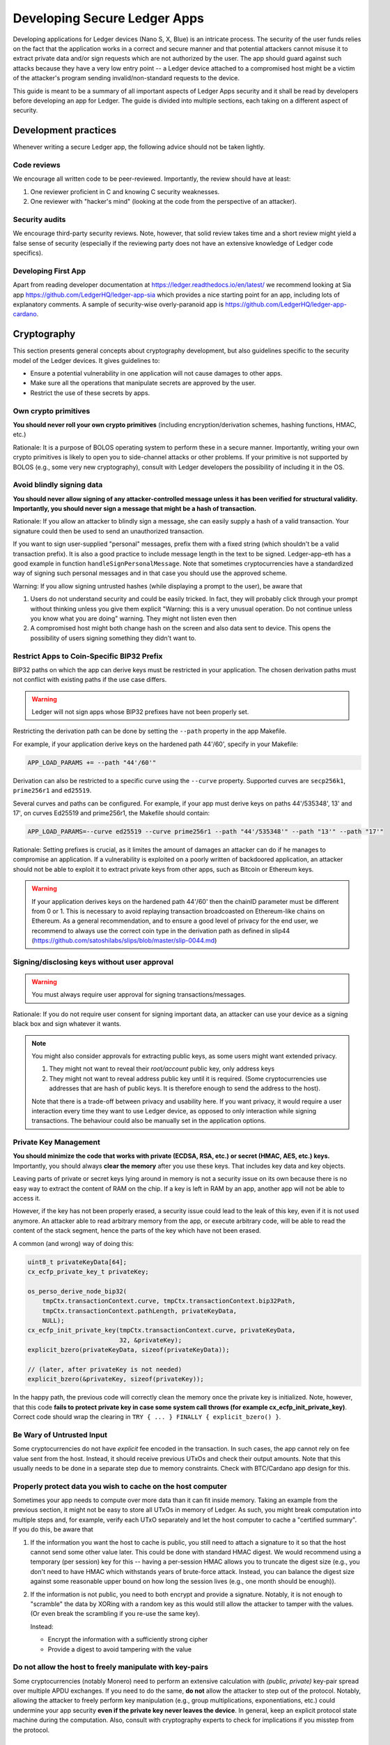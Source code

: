 .. Security Guidelines for Ledger Applications documentation master file, created by
   sphinx-quickstart on Wed Sep 11 11:09:50 2019.
   You can adapt this file completely to your liking, but it should at least
   contain the root `toctree` directive.

Developing Secure Ledger Apps
=============================



Developing applications for Ledger devices (Nano S, X, Blue) is an
intricate process. The security of the user funds relies on the fact
that the application works in a correct and secure manner and that
potential attackers cannot misuse it to extract private data and/or sign
requests which are not authorized by the user. The app should guard
against such attacks because they have a very low entry point -- a
Ledger device attached to a compromised host might be a victim of the
attacker's program sending invalid/non-standard requests to the device.

This guide is meant to be a summary of all important aspects of Ledger
Apps security and it shall be read by developers before developing an
app for Ledger. The guide is divided into multiple sections, each taking
on a different aspect of security.

Development practices
---------------------

Whenever writing a secure Ledger app, the following advice should not be
taken lightly.

Code reviews
~~~~~~~~~~~~

We encourage all written code to be peer-reviewed. Importantly, the
review should have at least:

1. One reviewer proficient in C and knowing C security weaknesses.
2. One reviewer with "hacker's mind" (looking at the code from the
   perspective of an attacker).

Security audits
~~~~~~~~~~~~~~~

We encourage third-party security reviews. Note, however, that solid
review takes time and a short review might yield a false sense of
security (especially if the reviewing party does not have an extensive
knowledge of Ledger code specifics).

Developing First App
~~~~~~~~~~~~~~~~~~~~

Apart from reading developer documentation at
https://ledger.readthedocs.io/en/latest/ we recommend looking at Sia app
https://github.com/LedgerHQ/ledger-app-sia which provides a nice
starting point for an app, including lots of explanatory comments. A
sample of security-wise overly-paranoid app is
https://github.com/LedgerHQ/ledger-app-cardano.

Cryptography
------------

This section presents general concepts about cryptography development,
but also guidelines specific to the security model of the Ledger
devices. It gives guidelines to:

* Ensure a potential vulnerability in one application will not cause
  damages to other apps.
* Make sure all the operations that manipulate secrets are approved by
  the user.
* Restrict the use of these secrets by apps.

Own crypto primitives
~~~~~~~~~~~~~~~~~~~~~

**You should never roll your own crypto primitives** (including
encryption/derivation schemes, hashing functions, HMAC, etc.)

Rationale: It is a purpose of BOLOS operating system to perform these in
a secure manner. Importantly, writing your own crypto primitives is
likely to open you to side-channel attacks or other problems. If your
primitive is not supported by BOLOS (e.g., some very new cryptography),
consult with Ledger developers the possibility of including it in the
OS.

Avoid blindly signing data
~~~~~~~~~~~~~~~~~~~~~~~~~~

**You should never allow signing of any attacker-controlled message
unless it has been verified for structural validity. Importantly, you
should never sign a message that might be a hash of transaction.**

Rationale: If you allow an attacker to blindly sign a message, she can
easily supply a hash of a valid transaction. Your signature could then
be used to send an unauthorized transaction.

If you want to sign user-supplied "personal" messages, prefix them with
a fixed string (which shouldn't be a valid transaction prefix). It is
also a good practice to include message length in the text to be signed.
Ledger-app-eth has a good example in function
``handleSignPersonalMessage``. Note that sometimes cryptocurrencies have
a standardized way of signing such personal messages and in that case
you should use the approved scheme.

Warning: If you allow signing untrusted hashes (while displaying a
prompt to the user), be aware that

1. Users do not understand security and could be easily tricked. In
   fact, they will probably click through your prompt without thinking
   unless you give them explicit "Warning: this is a very unusual
   operation. Do not continue unless you know what you are doing"
   warning. They might not listen even then
2. A compromised host might both change hash on the screen and also data
   sent to device. This opens the possibility of users signing something
   they didn't want to.

Restrict Apps to Coin-Specific BIP32 Prefix
~~~~~~~~~~~~~~~~~~~~~~~~~~~~~~~~~~~~~~~~~~~

BIP32 paths on which the app can derive keys must be restricted in your
application. The chosen derivation paths must not conflict with existing
paths if the use case differs.

.. warning::
    Ledger will not sign apps whose BIP32 prefixes have not been properly set.

Restricting the derivation path can be done by setting the ``--path`` property
in the app Makefile.

For example, if your application derive keys on the hardened path 44'/60',
specify in your Makefile:

.. code:: makefile

    APP_LOAD_PARAMS += --path "44'/60'"


Derivation can also be restricted to a specific curve using the ``--curve``
property. Supported curves are ``secp256k1``, ``prime256r1`` and ``ed25519``.

Several curves and paths can be configured. For example, if your app must derive
keys on paths 44'/535348', 13' and 17', on curves Ed25519 and prime256r1, the
Makefile should contain:

.. code:: makefile

    APP_LOAD_PARAMS=--curve ed25519 --curve prime256r1 --path "44'/535348'" --path "13'" --path "17'"


Rationale: Setting prefixes is crucial, as it limites the amount of damages
an attacker can do if he manages to compromise an application. If a
vulnerability is exploited on a poorly written of backdoored application, an
attacker should not be able to exploit it to extract private keys from other
apps, such as Bitcoin or Ethereum keys.

.. warning::

    If your application derives keys on the hardened path 44'/60' then the chainID parameter must be different from 0 or 1.
    This is necessary to avoid replaying transaction broadcoasted on Ethereum-like chains on Ethereum.
    As a general recommendation, and to ensure a good level of privacy for the end user, we recommend to always use the correct coin  type in the derivation path as defined in slip44 (https://github.com/satoshilabs/slips/blob/master/slip-0044.md)


Signing/disclosing keys without user approval
~~~~~~~~~~~~~~~~~~~~~~~~~~~~~~~~~~~~~~~~~~~~~

.. warning::

    You must always require user approval for signing transactions/messages.

Rationale: If you do not require user consent for signing important
data, an attacker can use your device as a signing black box and sign
whatever it wants.

.. note::

    You might also consider approvals for extracting public keys, as
    some users might want extended privacy.
    
    1. They might not want to reveal their *root/account* public key, only
       address keys
    2. They might not want to reveal address public key until it is required.
       (Some cryptocurrencies use addresses that are hash of public keys. It
       is therefore enough to send the address to the host).
    
    Note that there is a trade-off between privacy and usability here. If
    you want privacy, it would require a user interaction every time they
    want to use Ledger device, as opposed to only interaction while signing
    transactions. The behaviour could also be manually set in the application
    options.

Private Key Management
~~~~~~~~~~~~~~~~~~~~~~

**You should minimize the code that works with private (ECDSA, RSA, etc.) or
secret (HMAC, AES, etc.) keys.** Importantly, you should always **clear the
memory** after you use these keys. That includes key data and key objects.

Leaving parts of private or secret keys lying around in memory is not a
security issue on its own because there is no easy way to extract the content
of RAM on the chip. If a key is left in RAM by an app, another app will not be
able to access it.

However, if the key has not been properly erased, a security issue could lead
to the leak of this key, even if it is not used anymore. An attacker able to
read arbitrary memory from the app, or execute arbitrary code, will be able
to read the content of the stack segment, hence the parts of the key which have
not been erased.

A common (and wrong) way of doing this:

.. code:: c

    uint8_t privateKeyData[64];
    cx_ecfp_private_key_t privateKey;

    os_perso_derive_node_bip32(
        tmpCtx.transactionContext.curve, tmpCtx.transactionContext.bip32Path,
        tmpCtx.transactionContext.pathLength, privateKeyData,
        NULL);
    cx_ecfp_init_private_key(tmpCtx.transactionContext.curve, privateKeyData,
                             32, &privateKey);
    explicit_bzero(privateKeyData, sizeof(privateKeyData));

    // (later, after privateKey is not needed)
    explicit_bzero(&privateKey, sizeof(privateKey));

In the happy path, the previous code will correctly clean the memory
once the private key is initialized. Note, however, that this code
**fails to protect private key in case some system call throws (for
example cx_ecfp_init_private_key)**. Correct code should wrap the
clearing in ``TRY { ... } FINALLY { explicit_bzero() }``.

Be Wary of Untrusted Input
~~~~~~~~~~~~~~~~~~~~~~~~~~

Some cryptocurrencies do not have *explicit* fee encoded in the
transaction. In such cases, the app cannot rely on fee value sent from
the host. Instead, it should receive previous UTxOs and check their
output amounts. Note that this usually needs to be done in a separate
step due to memory constraints. Check with BTC/Cardano app design for
this.

Properly protect data you wish to cache on the host computer
~~~~~~~~~~~~~~~~~~~~~~~~~~~~~~~~~~~~~~~~~~~~~~~~~~~~~~~~~~~~

Sometimes your app needs to compute over more data than it can fit
inside memory. Taking an example from the previous section, it might not
be easy to store all UTxOs in memory of Ledger. As such, you might break
computation into multiple steps and, for example, verify each UTxO
separately and let the host computer to cache a "certified summary". If
you do this, be aware that

1. If the information you want the host to cache is public, you still
   need to attach a signature to it so that the host cannot send some
   other value later. This could be done with standard HMAC digest. We
   would recommend using a temporary (per session) key for this --
   having a per-session HMAC allows you to truncate the digest size
   (e.g., you don't need to have HMAC which withstands years of
   brute-force attack. Instead, you can balance the digest size against
   some reasonable upper bound on how long the session lives (e.g., one
   month should be enough)).

2. If the information is not public, you need to both encrypt and
   provide a signature. Notably, it is not enough to "scramble" the data
   by XORing with a random key as this would still allow the attacker to
   tamper with the values. (Or even break the scrambling if you re-use
   the same key).

   Instead:

   -  Encrypt the information with a sufficiently strong cipher
   -  Provide a digest to avoid tampering with the value

Do not allow the host to freely manipulate with key-pairs
~~~~~~~~~~~~~~~~~~~~~~~~~~~~~~~~~~~~~~~~~~~~~~~~~~~~~~~~~

Some cryptocurrencies (notably Monero) need to perform an extensive
calculation with *(public, private)* key-pair spread over multiple APDU
exchanges. If you need to do the same, **do not** allow the attacker to
step out of the protocol. Notably, allowing the attacker to freely
perform key manipulation (e.g., group multiplications, exponentiations,
etc.) could undermine your app security **even if the private key never
leaves the device**. In general, keep an explicit protocol state machine
during the computation. Also, consult with cryptography experts to check
for implications if you misstep from the protocol.

C is your enemy
---------------

Know your C compiler
~~~~~~~~~~~~~~~~~~~~

Ledger apps are written in C. Unlike typical embedded project, the goal
here is to write for a single platform with a single compiler.

The current supported compiled is clang, and it supports newest language
features (up to C11). This is useful for both development and security.
You should really learn about the new features and use them extensively
as they might help you writing more secure code.

A random collection of useful features: intermingled declarations and code,
support of ``_Generic``, ``_Static_assert``, ``__builtin_types_compatible_p``,
``__typeof`` (very useful for safer versions of macros), etc.

Use safe macro constructs
~~~~~~~~~~~~~~~~~~~~~~~~~

C is a minefield of problems related to pointers. You can alleviate some
of the problems with good macros. Be however beware of when they can
fail. For example, take the following code:

.. code:: c

    #define ARRAY_LEN(a) sizeof(a) / sizeof(a[0])

Apart from the "obvious" problem of ARRAY\_LEN macro being written
without external parenthesis, making code such as

.. code:: c

    (uint8_t) ARRAY_LEN(x)

compile to what is understood by the compiler as

.. code:: c

    (uint8_t) sizeof(x) / sizeof(x[0])

there is an important problem with this macro. If used in the function
like this

.. code:: c

    void fn(int x[10]) {
        int len = ARRAY_LEN(x)
    }

The result is unexpectedly len=1. The reason is that ``int x[10]`` in
the function header is silently converted into ``int* x`` and the length
is therefore ``sizeof(ptr) / sizeof(int)`` which is indeed 1 on the
platform. You can read more about the problem and how to define a safe
version in
http://zubplot.blogspot.com/2015/01/gcc-is-wonderful-better-arraysize-macro.html
which explains a patch to the Linux kernel to improve safety of its
ARRAY\_SIZE macro.

Note that similar problems exist, if x is a pointer, with:

.. code:: c

    memset(x, 0, sizeof(x))

In general, if writing macros, try to write them in a way that they will
fail if they get a pointer instead of struct/array.

Buffer overflows/underflows
~~~~~~~~~~~~~~~~~~~~~~~~~~~

Buffer overflows and underflows are perhaps the biggest source of
security vulnerabilities in C code. The following example shows a buffer
overflow in (a past version) of one Ledger app.

.. code:: c

    #define MAX_RAW_TX 200
    ...
    struct tmpCtx {
        ...
        uint8_t rawTx[MAX_RAW_TX];
    } transactionContext_t;

    const uint8_t PREFIX[] = {0x00, 0x01, 0x02 ... } // coin-specific signing prefix

    void handleSign(uint8_t p1, uint8_t p2, uint8_t *workBuffer,
                    uint16_t dataLength, volatile unsigned int *flags,
                    volatile unsigned int *tx) {
        ... // (no dataLength validation, we can get up to 255 from APDU)
        // Note: we can pass this line with dataLength > 200
        if (parseTx(workBuffer, dataLength, &txContent) != USTREAM_FINISHED) {
            THROW(0x6A80);
        }
        ...
        memmove(tmpCtx.rawTx, PREFIX, sizeof(PREFIX));
        
        // Here is the vulnerability. There should be a check of
        // if (!(dataLength + sizeof(SIGN_PREFIX) < MAX_RAW_TX)) THROW(...)
        memmove(tmpCtx.transactionContext.rawTx + sizeof(SIGN_PREFIX), workBuffer, dataLength);
    }

In general, there is only a single remedy for buffer overflows -
**always check for available buffer space before writing to memory**.
The best is to not rely on some specific buffer size but instead rely on
sizeof operator. If using sizeof, be, however, very careful - if you
ever pass a buffer to a function, you are losing its size!

.. code:: c

    uint8_t a[100];
     
    main() {
     sizeof(a); // 100
     f(a);
     g(a);
    }
     
    void f(uint8_t* x) {
      sizeof(x); // 4 
    } 
     
    void g(uint8_t oops[100]) {
      sizeof(oops); // 4
    }

For the extra safery, consider using a SIZEOF macro defined similarly to
https://github.com/LedgerHQ/ledger-app-cardano/blob/f578c903c19288495a359a2bc909b39c33ee69ca/src/utils.h#L27

Be also wary of constructs like

.. code:: c

    memset(displayAddress, 0, sizeof(fullAddress));
    memmove((void *)displayAddress, tmpCtx.address, 5);
    memmove((void *)(displayAddress + 5), "...", 3);
    memmove((void *)(displayAddress + 8), tmpCtx.address + addressLength - 4, 4);

There are several problematic aspects of such code. Apart from
truncating important values (see next sections), this code makes a lot
of assumptions. For example, if addressLength < 4 (maybe some previous
function returns addressLength=0 instead of an error) we get buffer
underflow and copy up to 4 bytes of other memory and display it to the
user. Or a programmer decides to shorten definition of fullAddress below
13 and we would overwrite memory after the buffer. Finally, this code
uses explicit indexes (e.g., 5, 8=5+3). A better trick would be to have
a safe helper macro:

.. code:: c

    #define APPEND(ptr, end, from, len) \
      do { \
        if (ptr + len >= end || len < 0) THROW(); // not enough space \
        memcpy(ptr, from, len); \
        ptr += len; \
      } while(0)
     
    char* ptr_begin = displayAddress;
    char* ptr_end = displayAddress + sizeof(displayAddress); // points behind buffer
    APPEND(ptr_begin, ptr_end, tmpCtx.address, 5); // we should also assert addressLength>5
    APPEND(ptr_begin, ptr_end, "...", 3); // Note, we still have explicit size here
    APPEND(ptr_begin, ptr_end, tmpCtx.address - 4, 4); // Note: another assert

Finally, you can use SPRINTF macro from
``sdk/include/os_io_seproxyhal.h`` but be aware that the definition is

.. code:: c

    #define SPRINTF(strbuf, ...) snprintf(strbuf, sizeof(strbuf), __VA_ARGS__)

so the above warning about passing pointers instead of arrays applies to
it.

Integer overflows/underflows
~~~~~~~~~~~~~~~~~~~~~~~~~~~~

Integer overflows go hand in hand with buffer overflows. In fact, they
can cause serious buffer overflows. Consider following code where a
numeric underflow causes buffer overflow of 64kB!

.. code:: c

    void handleSign(uint8_t p1, uint8_t p2, uint8_t *workBuffer,
                    uint16_t dataLength, volatile unsigned int *flags,
                    volatile unsigned int *tx)
    {
        uint32_t i;
     
        // here we don't check if dataLength > 0 so we might be reading behind the buffer
        tmpCtx.transactionContext.pathLength = workBuffer[0];
        if ((tmpCtx.transactionContext.pathLength < 0x01) ||
            (tmpCtx.transactionContext.pathLength > MAX_BIP32_PATH))
        {
            PRINTF("Invalid path\n");
            THROW(0x6a80);
        }
        workBuffer++;
        dataLength--;
        for (i = 0; i < tmpCtx.transactionContext.pathLength; i++)
        {
            tmpCtx.transactionContext.bip32Path[i] =
                (workBuffer[0] << 24) | (workBuffer[1] << 16) |
                (workBuffer[2] << 8) | (workBuffer[3]);
            workBuffer += 4;
            // here we again blindly assume dataLength >= 4
            dataLength -= 4;
        }
     
        initTxContext(&txProcessingCtx, &sha256, &dataSha256, &txContent, N_storage.dataAllowed);
        // if we sent APDU with dataLength=0 at the beginning, we would end up with dataLength ~ 64kB here
        txResult = parseTx(&txProcessingCtx, workBuffer, dataLength);
        ...
    }

As a general rule, be very careful about variables which might overflow
or underflow. If possible, use bigger types that can accommodate the
arithmetic operations you need to perform. For buffer sizes, prefer
unsigned types -- that way, you can easily check both overflow and
underflow in one go, i.e.

.. code:: c

    void f(uint8_t* buf, size_t bufSize) { // size_t is unsigned
      if (bufSize < REASONABLE_SIZE) THROW(); // guards both against underflow and overflow!
    }

Data Truncation
~~~~~~~~~~~~~~~

Speaking of safely formatting data, be wary of truncated values.
Importantly, make sure you do not truncate any important data when
displaying on the Ledger screen.

Example 1: Truncating tx hash from
"f6954eb23ecd1d64c782e6d6c32fad2876003ae92986606585ae7187470d5e04" to
"f695...5e04" might look nice for the users but this effectively reduces
the security of hash and an attacker can now easily try to create a hash
collision. Instead, prefer scrolling/paging of long such important
values.

Example 2: Raise errors instead of truncation

.. code:: c

    int tmp[10]; // max 10 digits, right?
     
    uint32_t amount = 1987654321
    SPRINTF(tmp, "%d", amount) // at least we won't get buffer overflow here ...
    display(tmp) // but we display an empty screen!
     
    // but it could be worse
    // with bad custom formatting function we could get
    format_amount(tmp, SIZEOF(tmp), amount) // "198765432" or "987654321"

Stack overflow
~~~~~~~~~~~~~~

You application has only a limited size (about ~700B) of stack. That is
one of the reasons why stack cookies are not supported yet on the platform.

Given the memory constraints, BOLOS OS does not have memory mapping which
would protect from stack overflow errors. As a result, it is very easy to
consume more stack space and overwrite the end of your data.

Recommendation:

Enable ``DEFINES += HAVE_BOLOS_APP_STACK_CANARY`` in your Makefile. This
will help you detect stack overflows during app development. If overflow
is detected, the app will reboot the device. Note that the overflow check
happens only on the next I/O. This means that the protection is not instant
and an attacker might avoid the canary check: this option is not a security
feature, and has been added to analyze the stack usage during testing
process.

Optimizations
~~~~~~~~~~~~~

Do not clear sensitive data with for-loops or other techniques. Do not
user ``memset`` or ``bzero`` to clear sensitive data: it could be
optimized and removed by the compiler.

Recommendation: Use ``explicit_bzero`` which guarantees that the
compiler will not remove the erasure. (See
https://www.owasp.org/index.php/Insecure\_Compiler\_Optimization for an
example of how things could go wrong.)

Business logic problems
-----------------------

Swallowing errors & half-updated states
~~~~~~~~~~~~~~~~~~~~~~~~~~~~~~~~~~~~~~~

It goes without saying that you should check return value of functions
for any errors. Fortunately, BOLOS throws an error if something goes
wrong and you might want to do the same instead of relying on error
codes.

There is, however, a more indirect problem. Some BOLOS apps silently
catch exceptions in the main event loop without erasing app memory. This
could lead into a following insidious bug:

.. code:: c

    uint16_t totalSize;
    uint8_t totalBuf[1000];
     
    void signTx(uint8_t p1, uint8_t p2, uint8_t* data, uint16_t dataSize) {
      if (p1 == P1_INIT) {
        totalSize = 0;
      }

      uint8_t* ptr = totalBuf[totalSize];
      totalSize += dataSize;
      if (totalSize > SIZEOF(totalBuf)) THROW(ERR);
      memcpy(ptr, data, dataSize);
     
      if (p2 == P2_CONTINUE) {
        THROW(0x9000); // early exit with success
      }
      do_something();
    }

An attacker might do

1. SignTx(INIT, 100 bytes of data) // OK

2. SignTx(CONTINUE, 100 bytes of data) // OK

...

10. SignTx(CONTINUE, 100 bytes of data) // OK

11. SignTx(CONTINUE, 100 bytes of data) // throws

…

5. SignTx(CONTINUE, 100 bytes of data) // throws

6. SignTx(CONTINUE, 100 bytes of data) **// writes to data[-64..36]**

The problem here is that the app state is not updated in a
"transactional" manner and attacker exploits this.

Recommendations: Try to not affect global state before you throw. Many
times you can use a scratch memory to assemble result and only then do
``memmove`` to write the result. Even better, wipe memory/reboot device
on exceptions to destroy any half-updated app states.

Too lenient parsing of transactions
~~~~~~~~~~~~~~~~~~~~~~~~~~~~~~~~~~~

It might happen that your transaction parsing is too lenient.
Importantly, this might cause problems if the transaction serialization
spec is ambiguous and different clients might interpret it differently.
For example, if a field might be repeated one parser might take the
first value while another one a second. In general, lenient tx
serialization spec should not happen (and if so, the cryptocurrency has
bigger concerns than Ledger wallet).

However, even if the network nodes are strict with the serialization
checking, you should not slack off on your part. Any ambiguity in
parsing adds an attacker a leverage point once it finds some other
vulnerability.

Recommendation: Be as strict as possible with transaction parsing.
Accept only fields which are in normalized form. If possible, avoid
repeated fields and accept fields only in a pre-described order.

Note: you can even go further and do not parse transaction on the device
at all. Instead, just send the data in a custom format and let both the
app and host serialize the transaction on their own with the app
revealing (and signing) only the serialized hash. This way you can avoid
bugs in parsing code and be sure both the host wallet and the app agree
perfectly on the content of the transaction.

Protect Against "Instruction Change" Attacks
~~~~~~~~~~~~~~~~~~~~~~~~~~~~~~~~~~~~~~~~~~~~

Ledger applications live on a secure chip which is very limited in terms
of its memory and communication channel. This brings in an interesting
problem -- the application might not be able to perform all its work in
a single request. Instead, the work will need to be spread over multiple
requests. Whenever this happens, the application needs to be protected
against attacker mixing multiple non-related (or even related) requests.

If your application contains at least one instruction which works over
multiple APDU exchanges (e.g., having ``P1_INIT/P1_CONTINUE`` flag in
the standard application "terminology"), you have to protect it from
interference. Common attack scenarios:

Example: Two multi-APDU instructions
^^^^^^^^^^^^^^^^^^^^^^^^^^^^^^^^^^^^

Let's say you have SignTx and SignMessage, both sharing the same global
``hash`` variable, both instructions working over multiple APDU
exchanges.The attacker might now call

1. SignMessage(INIT)
2. SignTx(INIT)
3. SignMessage(CONTINUE) with data (no finish yet)
4. SignTx(CONTINUE) with data (finish)

At this point, the global memory might be in an inconsistent state (for
example, the SignTx hash does contain a different hash than it should
be). This might lead to an easy attack.

Example: Single multi-APDU instruction
^^^^^^^^^^^^^^^^^^^^^^^^^^^^^^^^^^^^^^

Even if you have only a single instruction with multiple APDU exchanges,
an attacker might gain some leverage. Let's say you have roughly

.. code:: c

    struct pubkey_ctx {
      int[10] bip32_path;
      int bip32_path_len;
    }
     
    struct sign_ctx {
      hash_ctx hash;
      // some other data
    }
     
    union {
      pubkey_ctx pubkey;
      sign_ctx signTx;
    } ctx;

To overwrite the hash context with an exact chosen value.

Example: "Self"-attack on a single multi-APDU instruction
^^^^^^^^^^^^^^^^^^^^^^^^^^^^^^^^^^^^^^^^^^^^^^^^^^^^^^^^^

You don't even need two instructions to perform a variation of the
attack. Suppose your code goes along these lines

.. code:: c

    void signTx () {
      if (p1 == P1_INIT) {
        initialize_half_of_my_state()
        if (some_bad_input) THROW(error)
        initialize_rest_of_the_state
      } else {
        // do something
      }
    }

Assuming that you do not reset state on exceptions, this might happen

1. signTx(INIT, valid data)
2. signTx(CONTINUE, valid data)
3. signTx(INIT, data which throws)
4. signTx(CONTINUE, more data)

An attacker now managed to reset half of your state (maybe tx length)
but not the rest of it (maybe tx hash) which might allow it to attack
your code.

Obviously, there are many variations of this basic scheme and an utmost
care needs to be taken here. The recommendation here is:

1. Do not allow mixing of instructions
2. Within instruction, keep an explicit state machine of what is allowed
   to happen next)
3. Clear memory on exceptions

Use explicit state machines
~~~~~~~~~~~~~~~~~~~~~~~~~~~

Whenever a host is required to perform certain actions in a specific
order, be sure to explicitly track the state and verify that the next
step is consistent. Good examples of what might need to be checked

1. If host claims some number of tx inputs/outputs, make sure you
   receive exactly that amount, not more and not less
2. If the host needs to send multiple transaction inputs and outputs and
   you have to process inputs before outputs, make sure the host cannot
   send additional input after it received an output.
3. Check that once you finished an action (signing), the attacker cannot
   resume with additional data (which might be empty). This is
   important, because usually signing "closes" some hash contexts (or
   destroy some other data) and re-running
   ``SignTx(CONTINUE, empty data)`` might, therefore, yield either crash
   or produce a signature of some different data. In general, after
   finishing a request you should wipe the context variable
4. If you do not reset UI after sending APDU (for example, because you
   displayed an address and now you are waiting for another APDU
   containing tx amount), make sure your button handlers fire just once
   -- a user might press the buttons multiple times. A general
   recommendation would be to always reset UI with APDU response.
   Additionally, you can guard your app against itself (and against bad
   SDK) with tracking whether it should be in IO/UI phase and assert on
   it in APDU/UI handlers.

An (somewhat contrived) example of problematic button handlers

.. code:: c

    void handle_sign_message(...) {
      ... // validations
      if (!is_last_apdu) {
        cx_hash(CX_CONTINUE, ctx->hash, data); 
      else {
        memcpy(ctx->last_part, data);
        flags *= IO_ASYNCH;
        display_tx_prompt();
      }
    }
     
    unsigned int io_seproxyhal_touch_tx_ok() {
      // for some reason we modify ctx state here
      cx_hash(CX_LAST, ctx->last_part);
      sign(ctx->last_part);
      // now do io_exchange

      // Warning: this might throw (host might do something weird with USB)
      // -> user will press the button second time
      // -> we do another round of cx_hash -> efficiently signing
      io_exchange(....);
      // now reset UI
      ui_idle(); // <-- this line resets button callback
    }

A fully resilient solution would be

.. code:: c

    void display_tx_prompt() {
       tx_prompt_handled = false;
       ...
    }
     
    unsigned int io_seproxyhal_touch_tx_ok() {
      assert(!tx_prompt_handled);
      tx_prompt_handled = true;
      ...
    }
     
    unsigned int io_seproxyhal_touch_tx_cancel() {
      assert(!tx_prompt_handled);
      tx_prompt_handled = true;
      ...
    }

But such a solution is needed only if tx\_ok or tx\_cancel modify
context/global variables before calling ui\_idle(). (As a side note, if
your\_\_ok()/\_\_cancel() handler both 1) do not check whether the
memory is cleared, but 2) clear the memory inside the handler; make sure
that memclear happens after calling ui\_idle()).

Note: If not guarded properly, an attacker might try a following line of
attack:

1. Send transaction which is not what user wanted
2. User realizes that the transaction is wrong and presses reject
3. Attacker hogs ``io_exchange`` (presumably by doing some bad things to
   USB communication)
4. User tries again a few more times, thinks that the UI is broken and
   the app hanged. The callbacks are fired again and again but
   ``io_exchange`` still throws
5. At this point in time, a desperate user might click on "confirm"
   button to unblock the UI. If an attacker can guess this time, she can
   un-hog USB and receive confirm callback
